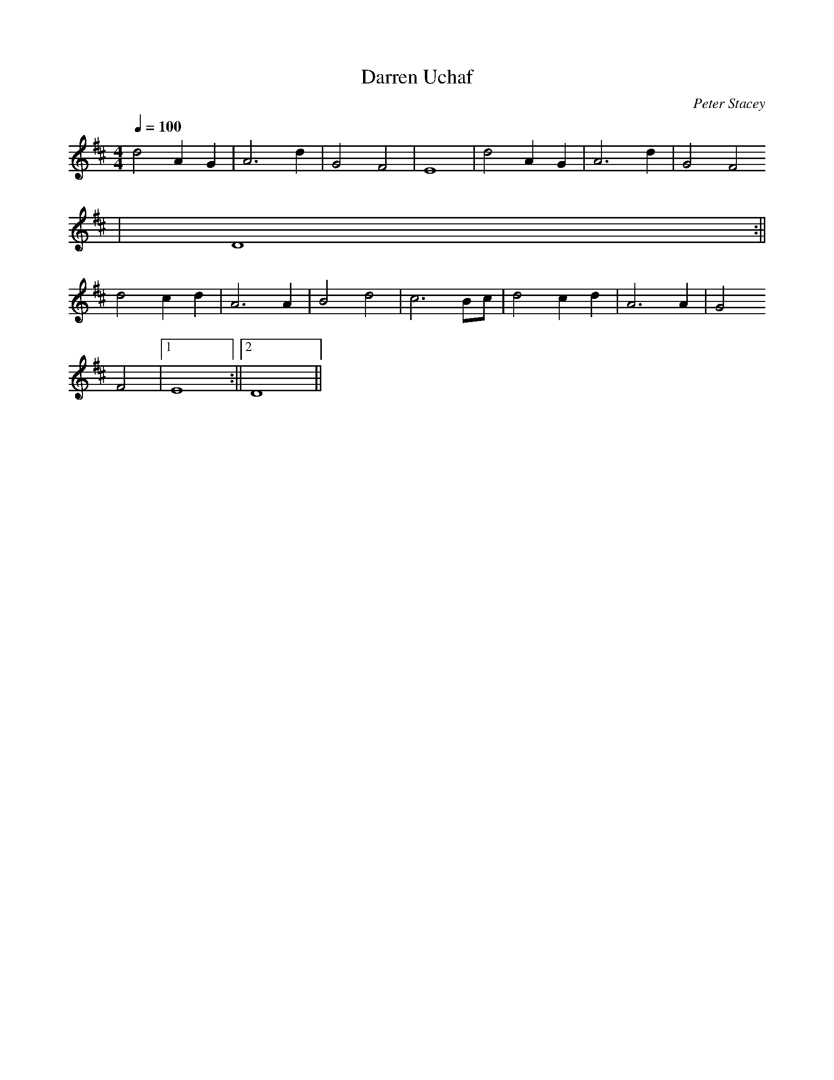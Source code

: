 X:188
T:Darren Uchaf
M:4/4
L:1/4
Q:100
C:Peter Stacey
R:Slow air
K:D
d2 A G | A3 d | G2 F2 | E4 | d2 A G | A3 d | G2 F2
| D4 :||
d2 c d | A3 A | B2 d2 | c3 B/c/ | d2 c d | A3 A | G2
F2 |1 E4 :||2 D4 ||
